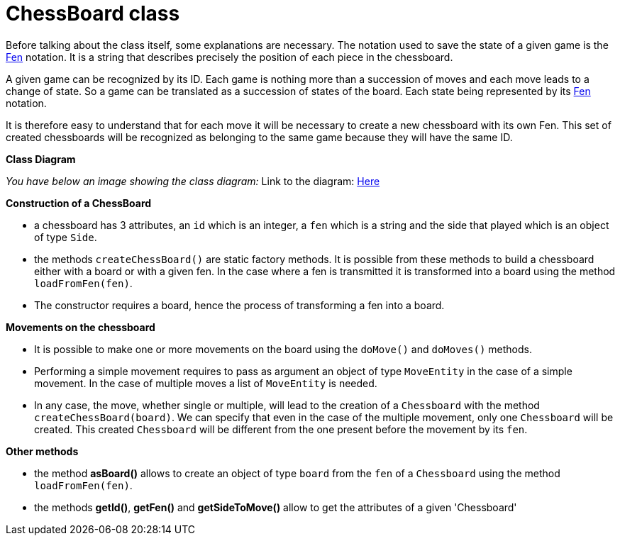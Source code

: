 = ChessBoard class 

Before talking about the class itself, some explanations are necessary. The notation used to save the state of a given game is the https://en.wikipedia.org/wiki/Forsyth%E2%80%93Edwards_Notation[Fen] notation. It is a string that describes precisely the position of each piece in the chessboard.

A given game can be recognized by its ID. Each game is nothing more than a succession of moves and each move leads to a change of state. So a game can be translated as a succession of states of the board. Each state being represented by its https://en.wikipedia.org/wiki/Forsyth%E2%80%93Edwards_Notation[Fen] notation.

It is therefore easy to understand that for each move it will be necessary to create a new chessboard with its own Fen. This set of created chessboards will be recognized as belonging to the same game because they will have the same ID.

*Class Diagram*

_You have below an image showing the class diagram:_
Link to the diagram: https://github.com/oliviercailloux-org/projet-assisted-board-games-1/blob/main/Doc/Diagrams/ChessBoard.SVG[Here]


*Construction of a ChessBoard*

* a chessboard has 3 attributes, an `id` which is an integer, a `fen` which is a string and the side that played which is an object of type `Side`. 
* the methods `createChessBoard()` are static factory methods. It is possible from these methods to build a chessboard either with a board or with a given fen. In the case where a fen is transmitted it is transformed into a board using the method `loadFromFen(fen)`.
* The constructor requires a board, hence the process of transforming a fen into a board.

*Movements on the chessboard*

* It is possible to make one or more movements on the board using the `doMove()` and `doMoves()` methods.
* Performing a simple movement requires to pass as argument an object of type `MoveEntity` in the case of a simple movement. In the case of multiple moves a list of `MoveEntity` is needed.
* In any case, the move, whether single or multiple, will lead to the creation of a `Chessboard` with the method `createChessBoard(board)`. We can specify that even in the case of the multiple movement, only one `Chessboard` will be created. This created `Chessboard` will be different from the one present before the movement by its `fen`.

*Other methods*

* the method *asBoard()* allows to create an object of type `board` from the `fen` of a `Chessboard` using the method `loadFromFen(fen)`.
* the methods *getId()*, *getFen()* and *getSideToMove()* allow to get the attributes of a given 'Chessboard'
